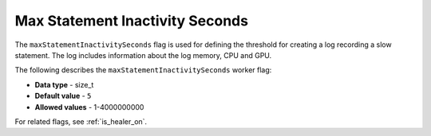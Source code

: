 .. _healer_max_statement_inactivity_seconds:

*************************
Max Statement Inactivity Seconds
*************************
The ``maxStatementInactivitySeconds`` flag is used for defining the threshold for creating a log recording a slow statement. The log includes information about the log memory, CPU and GPU.

The following describes the ``maxStatementInactivitySeconds`` worker flag:

* **Data type** - size_t
* **Default value** - ``5``
* **Allowed values** - 1-4000000000

For related flags, see :ref:`is_healer_on`.